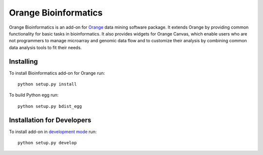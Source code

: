 Orange Bioinformatics
=====================

Orange Bioinformatics is an add-on for Orange_ data mining software package. It
extends Orange by providing common functionality for basic tasks in
bioinformatics. It also provides widgets for Orange Canvas, which enable users
who are not programmers to manage microarray and genomic data flow and to
customize their analysis by combining common data analysis tools to fit their
needs.

.. _Orange: http://orange.biolab.si/

Installing
----------

To install Bioinformatics add-on for Orange run::

    python setup.py install

To build Python egg run::

    python setup.py bdist_egg

Installation for Developers
---------------------------

To install add-on in `development mode`_ run::

    python setup.py develop

.. _development mode: http://packages.python.org/distribute/setuptools.html#development-mode
